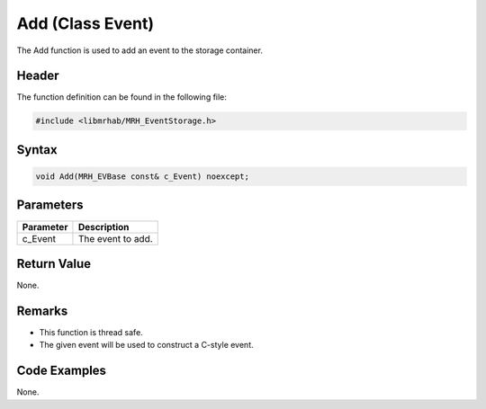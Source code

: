 Add (Class Event)
=================
The Add function is used to add an event to the storage container.

Header
------
The function definition can be found in the following file:

.. code-block:: c

    #include <libmrhab/MRH_EventStorage.h>


Syntax
------
.. code-block:: c

    void Add(MRH_EVBase const& c_Event) noexcept;


Parameters
----------
.. list-table::
    :header-rows: 1

    * - Parameter
      - Description
    * - c_Event
      - The event to add.


Return Value
------------
None.

Remarks
-------
* This function is thread safe.
* The given event will be used to construct a C-style event.

Code Examples
-------------
None.